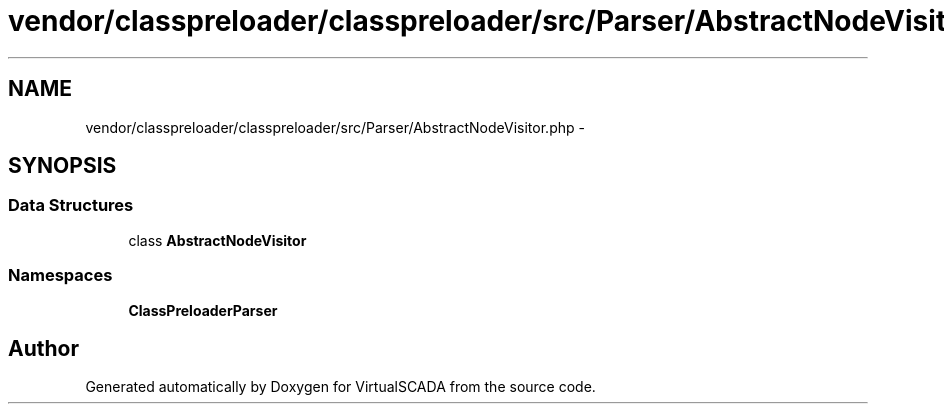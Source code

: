 .TH "vendor/classpreloader/classpreloader/src/Parser/AbstractNodeVisitor.php" 3 "Tue Apr 14 2015" "Version 1.0" "VirtualSCADA" \" -*- nroff -*-
.ad l
.nh
.SH NAME
vendor/classpreloader/classpreloader/src/Parser/AbstractNodeVisitor.php \- 
.SH SYNOPSIS
.br
.PP
.SS "Data Structures"

.in +1c
.ti -1c
.RI "class \fBAbstractNodeVisitor\fP"
.br
.in -1c
.SS "Namespaces"

.in +1c
.ti -1c
.RI " \fBClassPreloader\\Parser\fP"
.br
.in -1c
.SH "Author"
.PP 
Generated automatically by Doxygen for VirtualSCADA from the source code\&.
